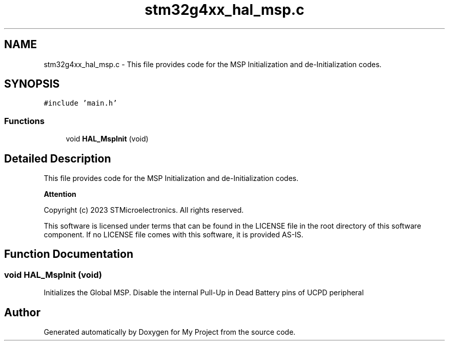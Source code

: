 .TH "stm32g4xx_hal_msp.c" 3 "My Project" \" -*- nroff -*-
.ad l
.nh
.SH NAME
stm32g4xx_hal_msp.c \- This file provides code for the MSP Initialization and de-Initialization codes\&.  

.SH SYNOPSIS
.br
.PP
\fC#include 'main\&.h'\fP
.br

.SS "Functions"

.in +1c
.ti -1c
.RI "void \fBHAL_MspInit\fP (void)"
.br
.in -1c
.SH "Detailed Description"
.PP 
This file provides code for the MSP Initialization and de-Initialization codes\&. 


.PP
\fBAttention\fP
.RS 4

.RE
.PP
Copyright (c) 2023 STMicroelectronics\&. All rights reserved\&.
.PP
This software is licensed under terms that can be found in the LICENSE file in the root directory of this software component\&. If no LICENSE file comes with this software, it is provided AS-IS\&. 
.SH "Function Documentation"
.PP 
.SS "void HAL_MspInit (void)"
Initializes the Global MSP\&. Disable the internal Pull-Up in Dead Battery pins of UCPD peripheral
.SH "Author"
.PP 
Generated automatically by Doxygen for My Project from the source code\&.
